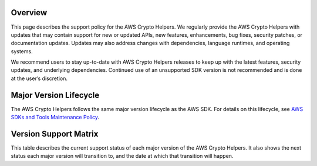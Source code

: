 Overview
========
This page describes the support policy for the AWS Crypto Helpers.
We regularly provide the AWS Crypto Helpers with updates
that may contain support for new or updated APIs, new features, enhancements, bug fixes, security patches, or documentation updates.
Updates may also address changes with dependencies, language runtimes, and operating systems.

We recommend users to stay up-to-date with AWS Crypto Helpers releases
to keep up with the latest features, security updates, and underlying dependencies.
Continued use of an unsupported SDK version is not recommended and is done at the user’s discretion.


Major Version Lifecycle
========================
The AWS Crypto Helpers follows the same major version lifecycle as the AWS SDK.
For details on this lifecycle, see  `AWS SDKs and Tools Maintenance Policy`_.

Version Support Matrix
======================
This table describes the current support status of each major version of the AWS Crypto Helpers.
It also shows the next status each major version will transition to, and the date at which that transition will happen.

.. list-table::
    :widths: 30 50 50 50
    :header-rows: 1

    * - Major version
      - Current status
      - Next status
      - Next status date
    * - 1.x
      - Maintenance
      - End of Support
      - 2022-04-15
    * - 2.x
      - General Availability

.. _AWS SDKs and Tools Maintenance Policy: https://docs.aws.amazon.com/sdkref/latest/guide/maint-policy.html#version-life-cycle
